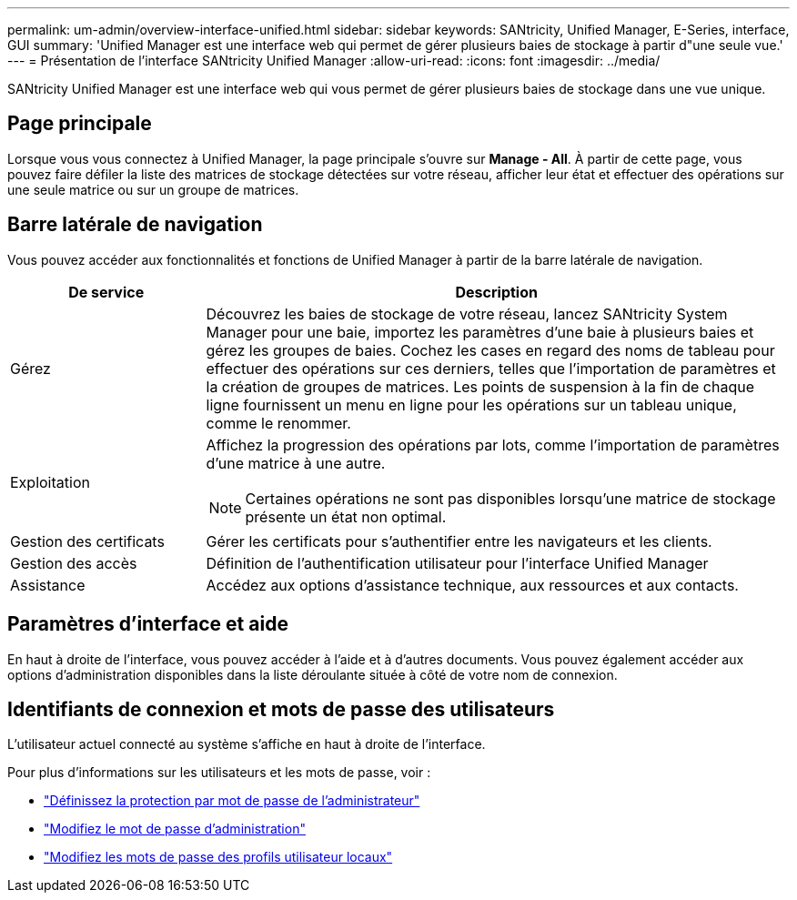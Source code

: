 ---
permalink: um-admin/overview-interface-unified.html 
sidebar: sidebar 
keywords: SANtricity, Unified Manager, E-Series, interface, GUI 
summary: 'Unified Manager est une interface web qui permet de gérer plusieurs baies de stockage à partir d"une seule vue.' 
---
= Présentation de l'interface SANtricity Unified Manager
:allow-uri-read: 
:icons: font
:imagesdir: ../media/


[role="lead"]
SANtricity Unified Manager est une interface web qui vous permet de gérer plusieurs baies de stockage dans une vue unique.



== Page principale

Lorsque vous vous connectez à Unified Manager, la page principale s'ouvre sur *Manage - All*. À partir de cette page, vous pouvez faire défiler la liste des matrices de stockage détectées sur votre réseau, afficher leur état et effectuer des opérations sur une seule matrice ou sur un groupe de matrices.



== Barre latérale de navigation

Vous pouvez accéder aux fonctionnalités et fonctions de Unified Manager à partir de la barre latérale de navigation.

[cols="25h,~"]
|===
| De service | Description 


 a| 
Gérez
 a| 
Découvrez les baies de stockage de votre réseau, lancez SANtricity System Manager pour une baie, importez les paramètres d'une baie à plusieurs baies et gérez les groupes de baies. Cochez les cases en regard des noms de tableau pour effectuer des opérations sur ces derniers, telles que l'importation de paramètres et la création de groupes de matrices. Les points de suspension à la fin de chaque ligne fournissent un menu en ligne pour les opérations sur un tableau unique, comme le renommer.



 a| 
Exploitation
 a| 
Affichez la progression des opérations par lots, comme l'importation de paramètres d'une matrice à une autre.

[NOTE]
====
Certaines opérations ne sont pas disponibles lorsqu'une matrice de stockage présente un état non optimal.

====


 a| 
Gestion des certificats
 a| 
Gérer les certificats pour s'authentifier entre les navigateurs et les clients.



 a| 
Gestion des accès
 a| 
Définition de l'authentification utilisateur pour l'interface Unified Manager



 a| 
Assistance
 a| 
Accédez aux options d'assistance technique, aux ressources et aux contacts.

|===


== Paramètres d'interface et aide

En haut à droite de l'interface, vous pouvez accéder à l'aide et à d'autres documents. Vous pouvez également accéder aux options d'administration disponibles dans la liste déroulante située à côté de votre nom de connexion.



== Identifiants de connexion et mots de passe des utilisateurs

L'utilisateur actuel connecté au système s'affiche en haut à droite de l'interface.

Pour plus d'informations sur les utilisateurs et les mots de passe, voir :

* link:administrator-password-protection-unified.html["Définissez la protection par mot de passe de l'administrateur"]
* link:change-admin-password-unified.html["Modifiez le mot de passe d'administration"]
* link:../um-certificates/change-passwords-unified.html["Modifiez les mots de passe des profils utilisateur locaux"]

